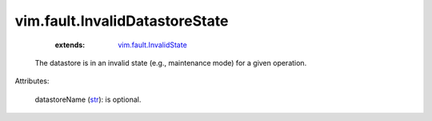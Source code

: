 .. _str: https://docs.python.org/2/library/stdtypes.html

.. _vim.fault.InvalidState: ../../vim/fault/InvalidState.rst


vim.fault.InvalidDatastoreState
===============================
    :extends:

        `vim.fault.InvalidState`_

  The datastore is in an invalid state (e.g., maintenance mode) for a given operation.

Attributes:

    datastoreName (`str`_): is optional.




